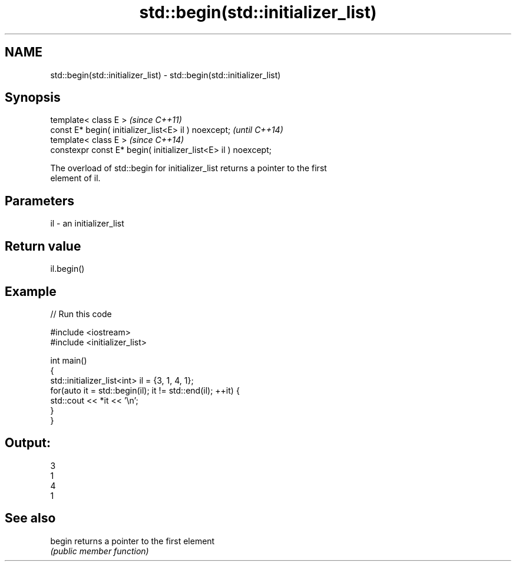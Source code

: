 .TH std::begin(std::initializer_list) 3 "2018.03.28" "http://cppreference.com" "C++ Standard Libary"
.SH NAME
std::begin(std::initializer_list) \- std::begin(std::initializer_list)

.SH Synopsis
   template< class E >                                           \fI(since C++11)\fP
   const E* begin( initializer_list<E> il ) noexcept;            \fI(until C++14)\fP
   template< class E >                                           \fI(since C++14)\fP
   constexpr const E* begin( initializer_list<E> il ) noexcept;

   The overload of std::begin for initializer_list returns a pointer to the first
   element of il.

.SH Parameters

   il - an initializer_list

.SH Return value

   il.begin()

.SH Example

   
// Run this code

 #include <iostream>
 #include <initializer_list>
  
 int main()
 {
     std::initializer_list<int> il = {3, 1, 4, 1};
     for(auto it = std::begin(il); it != std::end(il); ++it) {
         std::cout << *it << '\\n';
     }
 }

.SH Output:

 3
 1
 4
 1

.SH See also

   begin returns a pointer to the first element
         \fI(public member function)\fP 
